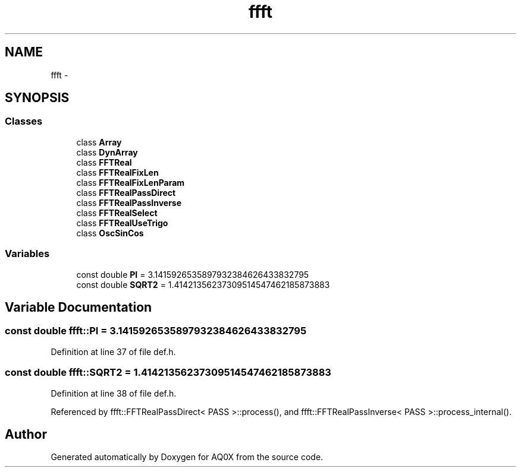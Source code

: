 .TH "ffft" 3 "Thu Oct 30 2014" "Version V0.0" "AQ0X" \" -*- nroff -*-
.ad l
.nh
.SH NAME
ffft \- 
.SH SYNOPSIS
.br
.PP
.SS "Classes"

.in +1c
.ti -1c
.RI "class \fBArray\fP"
.br
.ti -1c
.RI "class \fBDynArray\fP"
.br
.ti -1c
.RI "class \fBFFTReal\fP"
.br
.ti -1c
.RI "class \fBFFTRealFixLen\fP"
.br
.ti -1c
.RI "class \fBFFTRealFixLenParam\fP"
.br
.ti -1c
.RI "class \fBFFTRealPassDirect\fP"
.br
.ti -1c
.RI "class \fBFFTRealPassInverse\fP"
.br
.ti -1c
.RI "class \fBFFTRealSelect\fP"
.br
.ti -1c
.RI "class \fBFFTRealUseTrigo\fP"
.br
.ti -1c
.RI "class \fBOscSinCos\fP"
.br
.in -1c
.SS "Variables"

.in +1c
.ti -1c
.RI "const double \fBPI\fP = 3\&.1415926535897932384626433832795"
.br
.ti -1c
.RI "const double \fBSQRT2\fP = 1\&.41421356237309514547462185873883"
.br
.in -1c
.SH "Variable Documentation"
.PP 
.SS "const double ffft::PI = 3\&.1415926535897932384626433832795"

.PP
Definition at line 37 of file def\&.h\&.
.SS "const double ffft::SQRT2 = 1\&.41421356237309514547462185873883"

.PP
Definition at line 38 of file def\&.h\&.
.PP
Referenced by ffft::FFTRealPassDirect< PASS >::process(), and ffft::FFTRealPassInverse< PASS >::process_internal()\&.
.SH "Author"
.PP 
Generated automatically by Doxygen for AQ0X from the source code\&.
